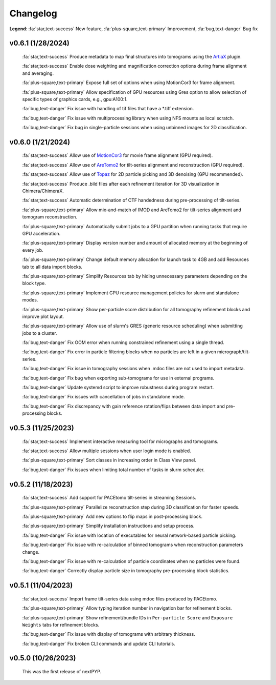 =========
Changelog
=========

**Legend**: :fa:`star,text-success` New feature, :fa:`plus-square,text-primary` Improvement, :fa:`bug,text-danger` Bug fix

v0.6.1 (1/28/2024)
*******************

   :fa:`star,text-success` Produce metadata to map final structures into tomograms using the `ArtiaX <https://github.com/FrangakisLab/ArtiaX>`_ plugin.

   :fa:`star,text-success` Enable dose weighting and magnification correction options during frame alignment and averaging.

   :fa:`plus-square,text-primary` Expose full set of options when using MotionCor3 for frame alignment.

   :fa:`plus-square,text-primary` Allow specification of GPU resources using Gres option to allow selection of specific types of graphics cards, e.g., gpu:A100:1.

   :fa:`bug,text-danger` Fix issue with handling of tif files that have a *.tiff extension.

   :fa:`bug,text-danger` Fix issue with multiprocessing library when using NFS mounts as local scratch.

   :fa:`bug,text-danger` Fix bug in single-particle sessions when using unbinned images for 2D classification.

v0.6.0 (1/21/2024)
*******************

   :fa:`star,text-success` Allow use of `MotionCor3 <https://github.com/czimaginginstitute/MotionCor3>`_ for movie frame alignment (GPU required).

   :fa:`star,text-success` Allow use of `AreTomo2 <https://github.com/czimaginginstitute/AreTomo2>`_ for tilt-series alignment and reconstruction (GPU required).

   :fa:`star,text-success` Allow use of `Topaz <https://github.com/tbepler/topaz>`_ for 2D particle picking and 3D denoising (GPU recommended).

   :fa:`star,text-success` Produce .bild files after each refinement iteration for 3D visualization in Chimera/ChimeraX.

   :fa:`star,text-success` Automatic determination of CTF handedness during pre-processing of tilt-series.

   :fa:`plus-square,text-primary` Allow mix-and-match of IMOD and AreTomo2 for tilt-series alignment and tomogram reconstruction.

   :fa:`plus-square,text-primary` Automatically submit jobs to a GPU partition when running tasks that require GPU acceleration.

   :fa:`plus-square,text-primary` Display version number and amount of allocated memory at the beginning of every job.

   :fa:`plus-square,text-primary` Change default memory allocation for launch task to 4GB and add Resources tab to all data import blocks.

   :fa:`plus-square,text-primary` Simplify Resources tab by hiding unnecessary parameters depending on the block type.

   :fa:`plus-square,text-primary` Implement GPU resource management policies for slurm and standalone modes.

   :fa:`plus-square,text-primary` Show per-particle score distribution for all tomography refinement blocks and improve plot layout.

   :fa:`plus-square,text-primary` Allow use of slurm's GRES (generic resource scheduling) when submitting jobs to a cluster.

   :fa:`bug,text-danger` Fix OOM error when running constrained refinement using a single thread.

   :fa:`bug,text-danger` Fix error in particle filtering blocks when no particles are left in a given micrograph/tilt-series.

   :fa:`bug,text-danger` Fix issue in tomography sessions when .mdoc files are not used to import metadata.

   :fa:`bug,text-danger` Fix bug when exporting sub-tomograms for use in external programs.

   :fa:`bug,text-danger` Update systemd script to improve robustness during program restart.

   :fa:`bug,text-danger` Fix issues with cancellation of jobs in standalone mode.

   :fa:`bug,text-danger` Fix discrepancy with gain reference rotation/flips between data import and pre-processing blocks.

v0.5.3 (11/25/2023)
*******************

   :fa:`star,text-success` Implement interactive measuring tool for micrographs and tomograms.

   :fa:`star,text-success` Allow multiple sessions when user login mode is enabled.

   :fa:`plus-square,text-primary` Sort classes in increasing order in Class View panel.

   :fa:`bug,text-danger` Fix issues when limiting total number of tasks in slurm scheduler.

v0.5.2 (11/18/2023)
*******************

   :fa:`star,text-success` Add support for PACEtomo tilt-series in streaming Sessions.

   :fa:`plus-square,text-primary` Parallelize reconstruction step during 3D classification for faster speeds.

   :fa:`plus-square,text-primary` Add new options to flip maps in post-processing block.

   :fa:`plus-square,text-primary` Simplify installation instructions and setup process.

   :fa:`bug,text-danger` Fix issue with location of executables for neural network-based particle picking.

   :fa:`bug,text-danger` Fix issue with re-calculation of binned tomograms when reconstruction parameters change.

   :fa:`bug,text-danger` Fix issue with re-calculation of particle coordinates when no particles were found.

   :fa:`bug,text-danger` Correctly display particle size in tomography pre-processing block statistics.

v0.5.1 (11/04/2023)
*******************

   :fa:`star,text-success` Import frame tilt-series data using mdoc files produced by PACEtomo.

   :fa:`plus-square,text-primary` Allow typing iteration number in navigation bar for refinement blocks.

   :fa:`plus-square,text-primary` Show refinement/bundle IDs in ``Per-particle Score`` and ``Exposure Weights`` tabs for refinement blocks.

   :fa:`bug,text-danger` Fix issue with display of tomograms with arbitrary thickness.

   :fa:`bug,text-danger` Fix broken CLI commands and update CLI tutorials.

v0.5.0 (10/26/2023)
*******************

   This was the first release of nextPYP.
